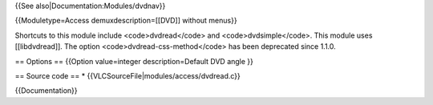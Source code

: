 {{See also|Documentation:Modules/dvdnav}}

{{Moduletype=Access demuxdescription=[[DVD]] without menus}}

Shortcuts to this module include <code>dvdread</code> and
<code>dvdsimple</code>. This module uses [[libdvdread]]. The option
<code>dvdread-css-method</code> has been deprecated since 1.1.0.

== Options == {{Option value=integer description=Default DVD angle }}

== Source code == \* {{VLCSourceFile|modules/access/dvdread.c}}

{{Documentation}}
